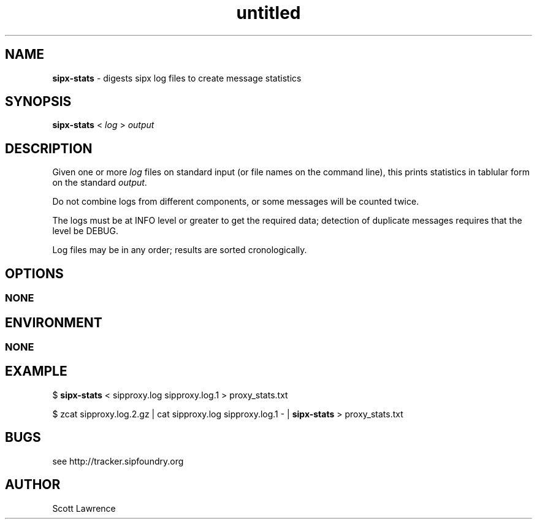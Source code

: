 ." Text automatically generated by txt2man
.TH untitled  "December 19, 2006" "" ""
.SH NAME
\fBsipx-stats \fP- digests sipx log files to create message statistics
.SH SYNOPSIS
.nf
.fam C
\fBsipx-stats\fP < \fIlog\fP > \fIoutput\fP
.fam T
.fi
.SH DESCRIPTION
Given one or more \fIlog\fP files on standard input (or file names on the 
command line), this prints statistics in tablular form on the standard 
\fIoutput\fP.
.PP
Do not combine logs from different components, or some messages will 
be counted twice.
.PP
The logs must be at INFO level or greater to get the required data; 
detection of duplicate messages requires that the level be DEBUG.
.PP
Log files may be in any order; results are sorted cronologically.
.SH OPTIONS
.SS  NONE

.SH ENVIRONMENT
.SS  NONE

.SH EXAMPLE

$ \fBsipx-stats\fP < sipproxy.log sipproxy.log.1 > proxy_stats.txt
.PP
$ zcat sipproxy.log.2.gz \
| cat sipproxy.log sipproxy.log.1 - \
| \fBsipx-stats\fP > proxy_stats.txt
.SH BUGS
see http://tracker.sipfoundry.org
.SH AUTHOR
Scott Lawrence
